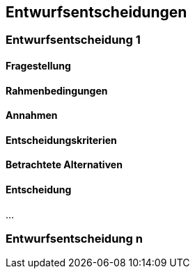 
== Entwurfsentscheidungen



=== Entwurfsentscheidung 1

==== Fragestellung



==== Rahmenbedingungen



==== Annahmen



==== Entscheidungskriterien



==== Betrachtete Alternativen



==== Entscheidung



...

=== Entwurfsentscheidung n
